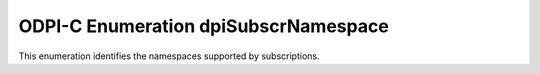 .. _dpiSubscrNamespace:

ODPI-C Enumeration dpiSubscrNamespace
-------------------------------------

This enumeration identifies the namespaces supported by subscriptions.

.. list-table-with-summary::
    :header-rows: 1
    :class: wy-table-responsive
    :widths: 15 35
    :summary: The first column displays the value of the dpiSubscrNamespace
     enumeration. The second column displays the description of the
     dpiSubscrNamespace enumeration value.

    * - Value
      - Description
    * - DPI_SUBSCR_NAMESPACE_AQ
      - Identifies the namespace used for receiving notifications when messages
        are available to be dequeued in advanced queueing (AQ).
    * - DPI_SUBSCR_NAMESPACE_DBCHANGE
      - Identifies the namespace used for receiving notifications for database
        object changes and query changes (CQN).
